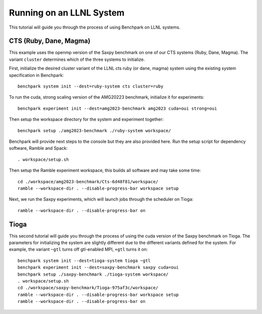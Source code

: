 .. Copyright 2023 Lawrence Livermore National Security, LLC and other
   Benchpark Project Developers. See the top-level COPYRIGHT file for details.

   SPDX-License-Identifier: Apache-2.0

==========================
Running on an LLNL System
==========================

.. note

    We might add console outputs for these, so users know what to expect

This tutorial will guide you through the process of using Benchpark on LLNL
systems. 

------------------------
CTS (Ruby, Dane, Magma)
------------------------

This example uses the openmp version of the Saxpy benchmark on one of our CTS systems (Ruby, Dane, Magma). 
The variant ``cluster`` determines which of the three systems to initialize.
    
First, initialize the desired cluster variant of the LLNL cts ruby (or dane, magma) system using the existing
system specification in Benchpark::

    benchpark system init --dest=ruby-system cts cluster=ruby

To run the cuda, strong scaling version of the AMG20223 benchmark, initialize it for experiments::

    benchpark experiment init --dest=amg2023-benchmark amg2023 cuda=oui strong=oui

Then setup the workspace directory for the system and experiment together::

    benchpark setup ./amg2023-benchmark ./ruby-system workspace/

Benchpark will provide next steps to the console but they are also provided here.
Run the setup script for dependency software, Ramble and Spack::

    . workspace/setup.sh

Then setup the Ramble experiment workspace, this builds all software and may take some time::

    cd ./workspace/amg2023-benchmark/Cts-6d48f81/workspace/
    ramble --workspace-dir . --disable-progress-bar workspace setup

Next, we run the Saxpy experiments, which will launch jobs through the
scheduler on Tioga::

    ramble --workspace-dir . --disable-progress-bar on

------
Tioga
------

This second tutorial will guide you through the process of using the cuda 
version of the Saxpy benchmark on Tioga. 
The parameters for initializing the system are slightly different due to the 
different variants defined for the system. For example, the variant ``~gtl`` turns off gtl-enabled MPI, ``+gtl`` turns it on::

    benchpark system init --dest=tioga-system tioga ~gtl
    benchpark experiment init --dest=saxpy-benchmark saxpy cuda=oui
    benchpark setup ./saxpy-benchmark ./tioga-system workspace/
    . workspace/setup.sh
    cd ./workspace/saxpy-benchmark/Tioga-975af3c/workspace/
    ramble --workspace-dir . --disable-progress-bar workspace setup
    ramble --workspace-dir . --disable-progress-bar on
